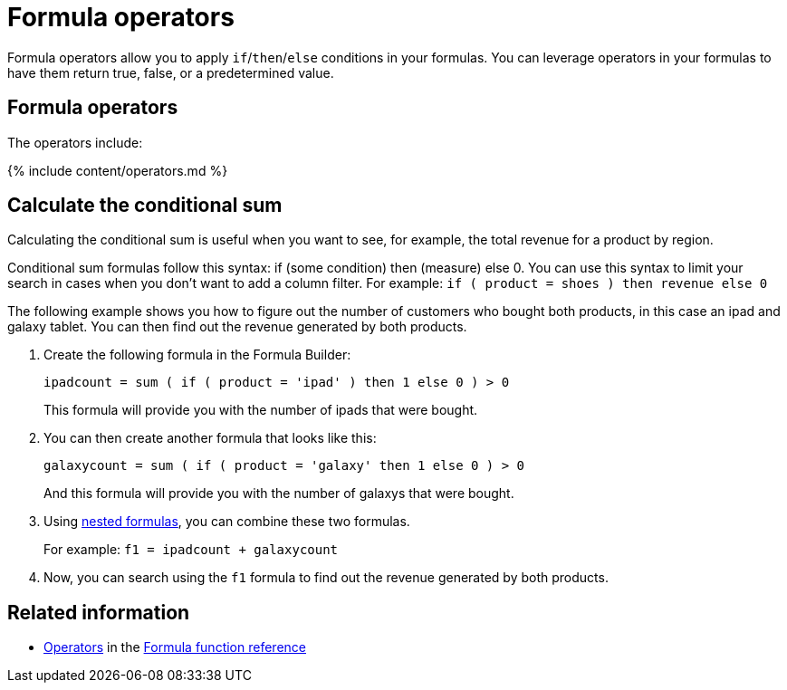 = Formula operators
:last_updated: 11/15/2019
:linkattrs:
:experimental:
:page-aliases: /advanced-search/formulas/conditional-sum.adoc
:description: Learn how to use formula operators for conditional calculations.

Formula operators allow you to apply `if`/`then`/`else` conditions in your formulas.
You can leverage operators in your formulas to have them return true, false, or a predetermined value.

== Formula operators

The operators include:

{% include content/operators.md %}

== Calculate the conditional sum

Calculating the conditional sum is useful when you want to see, for example, the total revenue for a product by region.

Conditional sum formulas follow this syntax: if (some condition) then (measure) else 0.
You can use this syntax to limit your search in cases when you don't want to add a column filter.
For example: `if ( product = shoes ) then revenue else 0`

The following example shows you how to figure out the number of customers who bought both products, in this case an ipad and galaxy tablet.
You can then find out the revenue generated by both products.

. Create the following formula in the Formula Builder:
+
`ipadcount = sum ( if ( product = 'ipad' ) then 1 else 0 ) > 0`
+
This formula will provide you with the number of ipads that were bought.

. You can then create another formula that looks like this:
+
`galaxycount = sum ( if ( product = 'galaxy' then 1 else 0 ) > 0`
+
And this formula will provide you with the number of galaxys that were bought.

. Using xref:formulas-nested.adoc[nested formulas], you can combine these two formulas.
+
For example: `f1 = ipadcount + galaxycount`

. Now, you can search using the `f1` formula to find out the revenue generated by both products.

== Related information

* xref:formula-reference.adoc#operators[Operators] in the xref:formula-reference.adoc#[Formula function reference]
